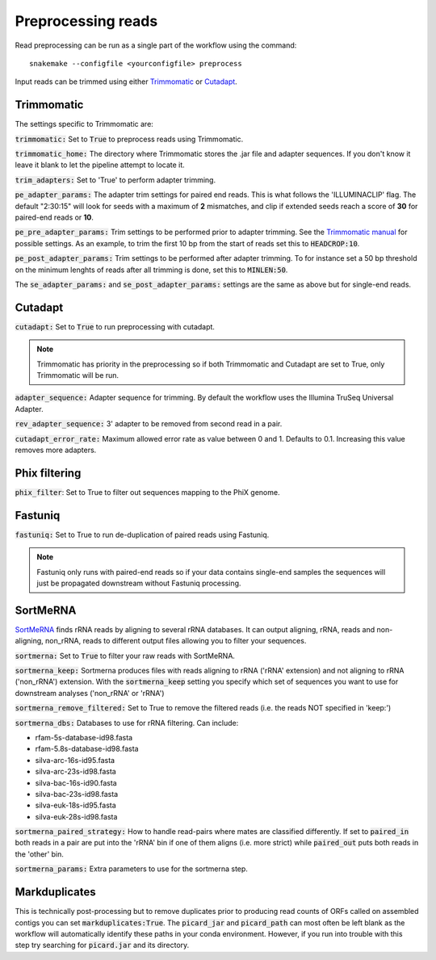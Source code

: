 Preprocessing reads
===================

Read preprocessing can be run as a single part of the workflow using the command::

    snakemake --configfile <yourconfigfile> preprocess


Input reads can be trimmed using either `Trimmomatic <http://www.usadellab.org/cms/?page=trimmomatic>`_
or `Cutadapt <https://github.com/marcelm/cutadapt>`_.
 
Trimmomatic
-----------
The settings specific to Trimmomatic are:

:code:`trimmomatic:` Set to :code:`True` to preprocess reads using Trimmomatic.

:code:`trimmomatic_home:` The directory where Trimmomatic stores the .jar file and adapter sequences. If you don't know it
leave it blank to let the pipeline attempt to locate it.

:code:`trim_adapters:` Set to 'True' to perform adapter trimming.

:code:`pe_adapter_params:` The adapter trim settings for paired end reads. This is what follows the 'ILLUMINACLIP' flag.
The default "2:30:15" will look for seeds with a maximum of **2** mismatches, and clip if extended seeds reach a score
of **30** for paired-end reads or **10**.

:code:`pe_pre_adapter_params:` Trim settings to be performed prior to adapter trimming. See the
`Trimmomatic manual <http://www.usadellab.org/cms/uploads/supplementary/Trimmomatic/TrimmomaticManual_V0.32.pdf>`_ for
possible settings. As an example, to trim the first 10 bp from the start of reads set this to :code:`HEADCROP:10`.

:code:`pe_post_adapter_params:` Trim settings to be performed after adapter trimming. To for instance set a 50 bp
threshold on the minimum lenghts of reads after all trimming is done, set this to :code:`MINLEN:50`.

The :code:`se_adapter_params:` and :code:`se_post_adapter_params:` settings are the same as above but for single-end reads.

Cutadapt
--------

:code:`cutadapt:` Set to :code:`True` to run preprocessing with cutadapt.

.. Note:: Trimmomatic has priority in the preprocessing so if both Trimmomatic and Cutadapt are set to True, only Trimmomatic will be run.

:code:`adapter_sequence:` Adapter sequence for trimming. By default the workflow uses the Illumina TruSeq Universal Adapter.

:code:`rev_adapter_sequence:` 3' adapter to be removed from second read in a pair.

:code:`cutadapt_error_rate:` Maximum allowed error rate as value between 0 and 1. Defaults to 0.1. Increasing this value removes more adapters.

Phix filtering
--------------
:code:`phix_filter`: Set to True to filter out sequences mapping to the PhiX genome.

Fastuniq
--------
:code:`fastuniq:` Set to True to run de-duplication of paired reads using Fastuniq.

.. Note:: Fastuniq only runs with paired-end reads so if your data contains single-end samples the sequences will just be propagated downstream without Fastuniq processing.

SortMeRNA
---------
`SortMeRNA <https://github.com/biocore/sortmerna>`_ finds rRNA reads by
aligning to several rRNA databases. It can output aligning, rRNA, reads
and non-aligning, non_rRNA, reads to different output files allowing
you to filter your sequences.

:code:`sortmerna:` Set to :code:`True` to filter your raw reads with SortMeRNA.

:code:`sortmerna_keep:` Sortmerna produces files with reads aligning to rRNA ('rRNA' extension)
and not aligning to rRNA ('non_rRNA') extension. With the :code:`sortmerna_keep` setting
you specify which set of sequences you want to use for downstream analyses
('non_rRNA' or 'rRNA')

:code:`sortmerna_remove_filtered:` Set to True to remove the filtered reads (i.e. the reads NOT specified
in 'keep:')

:code:`sortmerna_dbs:` Databases to use for rRNA filtering. Can include:

- rfam-5s-database-id98.fasta
- rfam-5.8s-database-id98.fasta
- silva-arc-16s-id95.fasta
- silva-arc-23s-id98.fasta
- silva-bac-16s-id90.fasta
- silva-bac-23s-id98.fasta
- silva-euk-18s-id95.fasta
- silva-euk-28s-id98.fasta

:code:`sortmerna_paired_strategy:` How to handle read-pairs where mates are classified differently. If set to
:code:`paired_in` both reads in a pair are put into the 'rRNA' bin if one of them aligns (i.e. more strict)
while :code:`paired_out` puts both reads in the 'other' bin.

:code:`sortmerna_params:` Extra parameters to use for the sortmerna step.

Markduplicates
--------------
This is technically post-processing but to remove duplicates prior to producing read counts of ORFs called on assembled
contigs you can set :code:`markduplicates:True`. The :code:`picard_jar` and :code:`picard_path` can most often be left blank as the workflow will automatically identify
these paths in your conda environment. However, if you run into trouble with this step try searching for
:code:`picard.jar` and its directory.